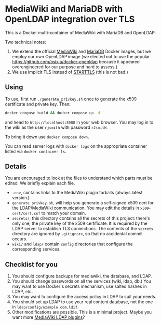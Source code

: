 * MediaWiki and MariaDB with OpenLDAP integration over TLS

This is a Docker multi-container of MediaWiki with MariaDB and OpenLDAP.

Two technical notes:

1. We extend the official [[https://hub.docker.com/_/mediawiki][MediaWiki]] and [[https://hub.docker.com/_/mariadb][MariaDB]] Docker images, but we employ our own OpenLDAP image (we elected not to use the popular <https://github.com/osixia/docker-openldap> because it appeared overengineered for our purpose and hard to assess.)
2. We use implicit TLS instead of [[https://en.wikipedia.org/wiki/Opportunistic_TLS][STARTTLS]] (this is not bad.)

** Using

To use, first run ~./generate_privkey.sh~ once to generate the x509 certificate and private key. Then:

#+begin_src sh
  docker compose build && docker compose up -d
#+end_src

and head to ~http://localhost:8080~ in your web browser. You may log in to the wiki as the user ~rjsmith~ with password ~rJsmitH~.

To bring it down use ~docker compose down~.

You can read server logs with ~docker logs~ on the appropriate container listed via ~docker container ls~.

** Details

You are encouraged to look at the files to understand which parts must be edited. We briefly explain each file.

- ~.env~, contains links to the MediaWiki plugin tarballs (always latest version.)
- ~generate_privkey.sh~, will help you generate a self-signed x509 cert for the LDAP/MediaWiki communication. You may edit the details in ~x509-cert/cert.cnf~ to match your domain.
- ~secrets/~, this directory contains all the secrets of this project: there's only one, the private key of the x509 certificate. It is required by the LDAP server to establish TLS connections. The contents of the ~secrets~ directory are ignored by ~.gitignore~, so that no accidental commit occurs.
- ~wiki/~ and ~ldap/~ contain ~config~ directories that configure the corresponding services.

** Checklist for you

1. You should configure backups for mediawiki, the database, and LDAP.
2. You should change passwords on all the services (wiki, ldap, db.) You may want to use Docker's secrets mechanism, use salted hashes in LDAP, etc.
3. You may want to configure the access policy in LDAP to suit your needs.
4. You should set up LDAP to use your real content database, not the one in ~ldap/config/example.com.ldif~.
5. Other modifications are possible. This is a minimal project. Maybe you want more [[https://www.mediawiki.org/wiki/LDAP_hub][MediaWiki LDAP plugins]]?
